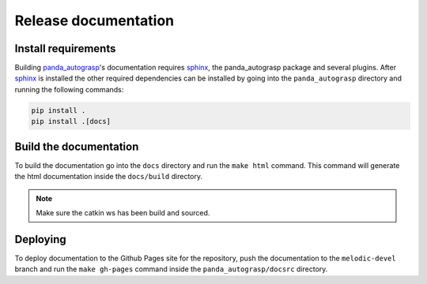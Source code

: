 .. _doc_dev:

.. _panda_autograsp: https://github.com/rickstaa/panda_autograsp

Release documentation
===================================

Install requirements
--------------------------
Building `panda_autograsp`_'s documentation requires `sphinx`_,
the panda_autograsp package and several plugins.
After `sphinx`_  is installed the other required dependencies can be installed
by going into the ``panda_autograsp`` directory and running the
following commands:

.. code-block:: bash

    pip install .
    pip install .[docs]


Build the documentation
--------------------------
To build the documentation go into the ``docs`` directory and run the
``make html`` command. This command will generate the html documentation
inside the ``docs/build`` directory.

.. note::

    Make sure the catkin ws has been build and sourced.

Deploying
---------------------------
To deploy documentation to the Github Pages site for the repository,
push the documentation to the ``melodic-devel`` branch and run the
``make gh-pages`` command inside the ``panda_autograsp/docsrc``
directory.

.. _sphinx: http://www.sphinx-doc.org/en/master
